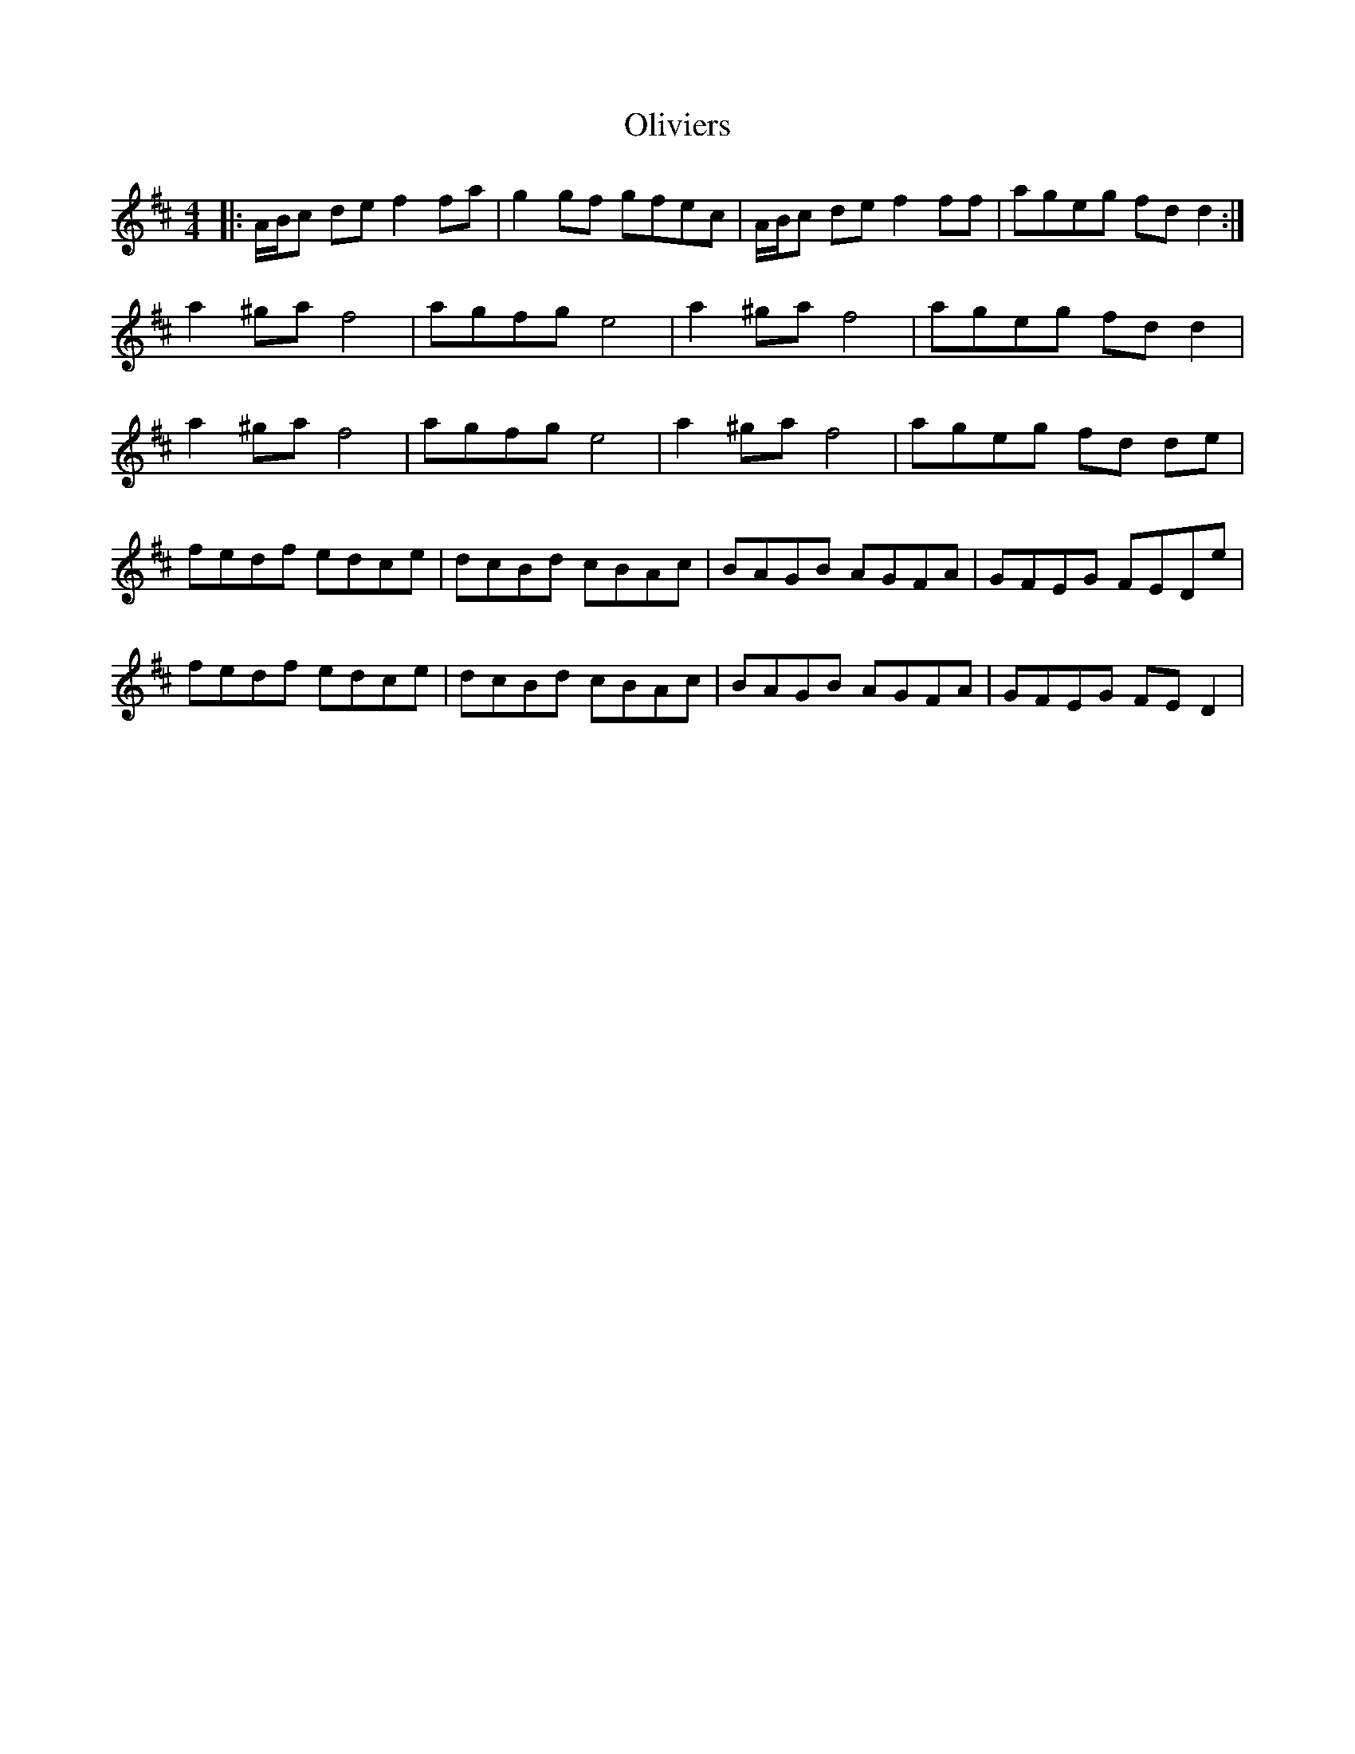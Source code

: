 X: 30513
T: Oliviers
R: reel
M: 4/4
K: Dmajor
|:A/B/c de f2 fa|g2 gf gfec|A/B/c de f2 ff|ageg fd d2:|
a2^ga f4|agfg e4|a2^ga f4|ageg fd d2|
a2^ga f4|agfg e4|a2^ga f4|ageg fd de|
fedf edce|dcBd cBAc|BAGB AGFA|GFEG FEDe|
fedf edce|dcBd cBAc|BAGB AGFA|GFEG FE D2|

